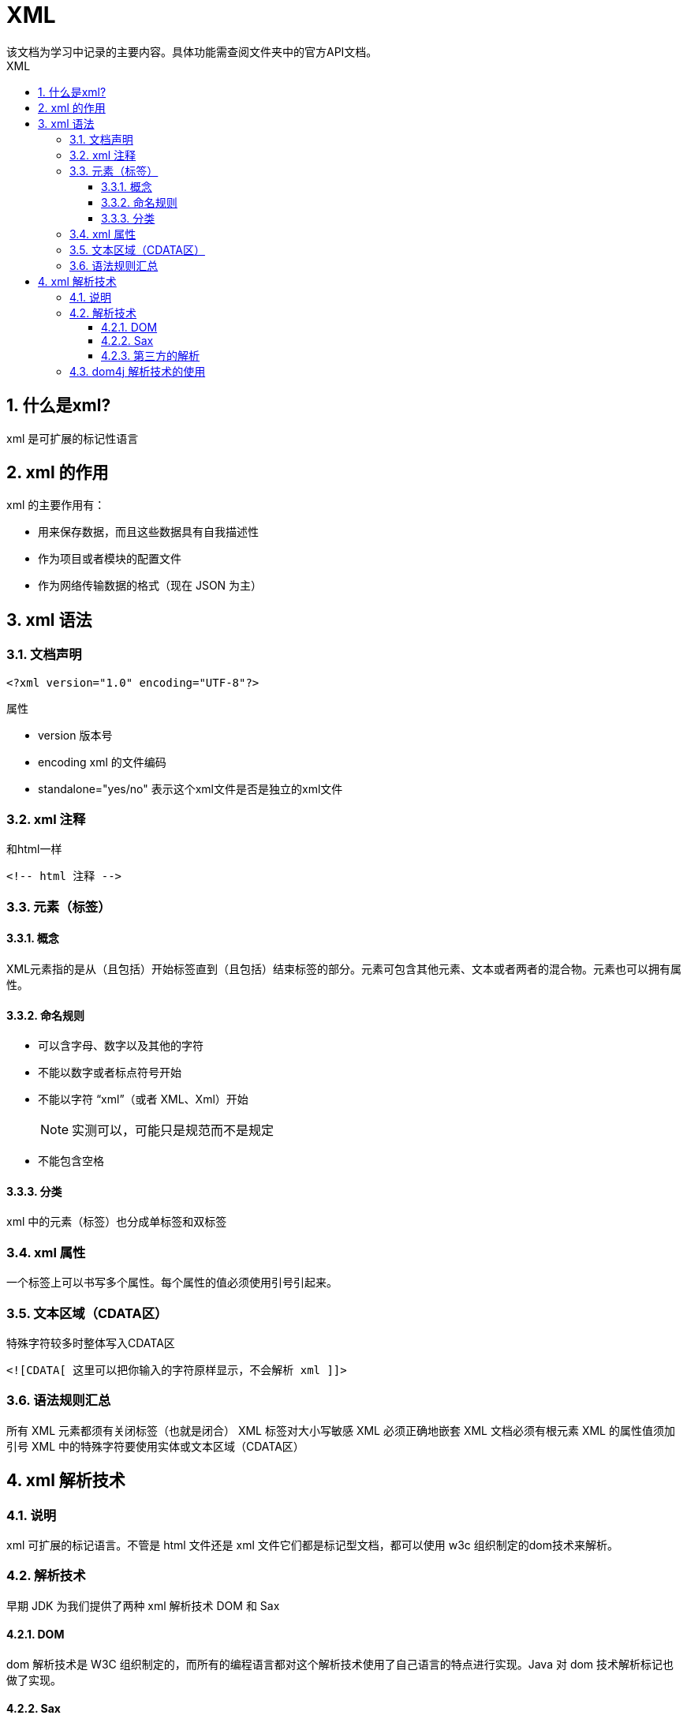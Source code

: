= XML
该文档为学习中记录的主要内容。具体功能需查阅文件夹中的官方API文档。
:source-highlighter: highlight.js
:source-language: xml
:toc: left
:toc-title: XML
:toclevels: 3
:sectnums:

== 什么是xml?
xml 是可扩展的标记性语言

== xml 的作用
xml 的主要作用有：

- 用来保存数据，而且这些数据具有自我描述性
- 作为项目或者模块的配置文件
- 作为网络传输数据的格式（现在 JSON 为主）

== xml 语法
=== 文档声明
----
<?xml version="1.0" encoding="UTF-8"?>
----

.属性
- version 版本号
- encoding xml 的文件编码
- standalone="yes/no" 表示这个xml文件是否是独立的xml文件

=== xml 注释
.和html一样
----
<!-- html 注释 -->
----

=== 元素（标签）
==== 概念
XML元素指的是从（且包括）开始标签直到（且包括）结束标签的部分。元素可包含其他元素、文本或者两者的混合物。元素也可以拥有属性。

==== 命名规则
- 可以含字母、数字以及其他的字符
- 不能以数字或者标点符号开始
- 不能以字符 “xml”（或者 XML、Xml）开始
+
NOTE: 实测可以，可能只是规范而不是规定
- 不能包含空格

==== 分类
xml 中的元素（标签）也分成单标签和双标签

=== xml 属性
一个标签上可以书写多个属性。每个属性的值必须使用引号引起来。

=== 文本区域（CDATA区）
.特殊字符较多时整体写入CDATA区
----
<![CDATA[ 这里可以把你输入的字符原样显示，不会解析 xml ]]>
----

=== 语法规则汇总
所有 XML 元素都须有关闭标签（也就是闭合）
XML 标签对大小写敏感
XML 必须正确地嵌套
XML 文档必须有根元素
XML 的属性值须加引号
XML 中的特殊字符要使用实体或文本区域（CDATA区）

== xml 解析技术
=== 说明
xml 可扩展的标记语言。不管是 html 文件还是 xml 文件它们都是标记型文档，都可以使用 w3c 组织制定的dom技术来解析。

=== 解析技术
早期 JDK 为我们提供了两种 xml 解析技术 DOM 和 Sax

==== DOM
dom 解析技术是 W3C 组织制定的，而所有的编程语言都对这个解析技术使用了自己语言的特点进行实现。Java 对 dom 技术解析标记也做了实现。

==== Sax
sun 公司在 JDK5 版本对 dom 解析技术进行升级：SAX（ Simple API for XML ）SAX 解析，它跟 W3C 制定的解析不太一样。它是以类似事件机制通过回调告诉用户当前正在解析的内容。它是一行一行的读取 xml 文件进行解析的。不会创建大量的 dom 对象。

所以它在解析 xml 的时候，在内存的使用上和性能上都优于 Dom 解析。

==== 第三方的解析
jdom 在 dom 基础上进行了封装
dom4j 又对 jdom 进行了封装
pull 主要用在 Android 手机开发，是在跟 sax 非常类似都是事件机制解析 xml 文件

=== dom4j 解析技术的使用
*使用dom4j需要导入dom4j的jar包*

.示例
[,java]
----
@Test
public void readXML() throws DocumentException {
    // 需要分四步操作:
    // 第一步，通过创建 SAXReader 对象。来读取 xml 文件，获取 Document 对象
    // 第二步，通过 Document 对象。拿到 XML 的根元素对象
    // 第三步，通过根元素对象。获取所有的 book 标签对象
    // 第四步，遍历每个 book 标签对象。然后获取到 book 标签对象内的每一个元素，再通过getText()方法拿到起始标签和结束标签之间的文本内容

    
    // 第一步，通过创建 SAXReader 对象。来读取 xml 文件，获取 Document 对象SAXReader reader = new SAXReader();
    SAXReader reader = new SAXReader();
    Document document = reader.read("src/books.xml");
    // 第二步，通过 Document 对象。拿到 XML 的根元素对象
    Element root = document.getRootElement();
    // 打印测试
    // Element.asXML() 它将当前元素转换成为 String 对象
    // System.out.println( root.asXML() );
    // 第三步，通过根元素对象。获取所有的 book 标签对象
    // Element.elements(标签名)它可以拿到当前元素下的指定的子元素的集合
    List<Element> books = root.elements("book");
    // 第四小，遍历每个 book 标签对象。然后获取到 book 标签对象内的每一个元素，
    for (Element book : books) {
        // 测试
        // System.out.println(book.asXML());
        // 拿到 book 下面的 name 元素对象
        Element nameElement = book.element("name");
        // 拿到 book 下面的 price 元素对象
        Element priceElement = book.element("price");
        // 拿到 book 下面的 author 元素对象
        Element authorElement = book.element("author");
        // 再通过 getText() 方法拿到起始标签和结束标签之间的文本内容
        System.out.println("书名" + nameElement.getText() + " , 价格:"
                + priceElement.getText() + ", 作者：" + authorElement.getText());
    }
}
----